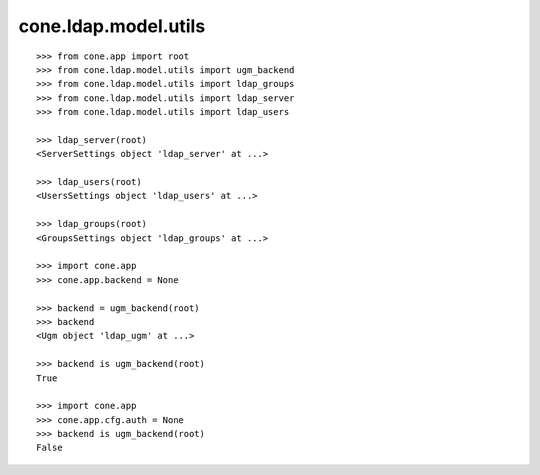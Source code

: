 cone.ldap.model.utils
=====================

::

    >>> from cone.app import root
    >>> from cone.ldap.model.utils import ugm_backend
    >>> from cone.ldap.model.utils import ldap_groups
    >>> from cone.ldap.model.utils import ldap_server
    >>> from cone.ldap.model.utils import ldap_users

    >>> ldap_server(root)
    <ServerSettings object 'ldap_server' at ...>

    >>> ldap_users(root)
    <UsersSettings object 'ldap_users' at ...>

    >>> ldap_groups(root)
    <GroupsSettings object 'ldap_groups' at ...>

    >>> import cone.app
    >>> cone.app.backend = None

    >>> backend = ugm_backend(root)
    >>> backend
    <Ugm object 'ldap_ugm' at ...>

    >>> backend is ugm_backend(root)
    True

    >>> import cone.app
    >>> cone.app.cfg.auth = None
    >>> backend is ugm_backend(root)
    False
